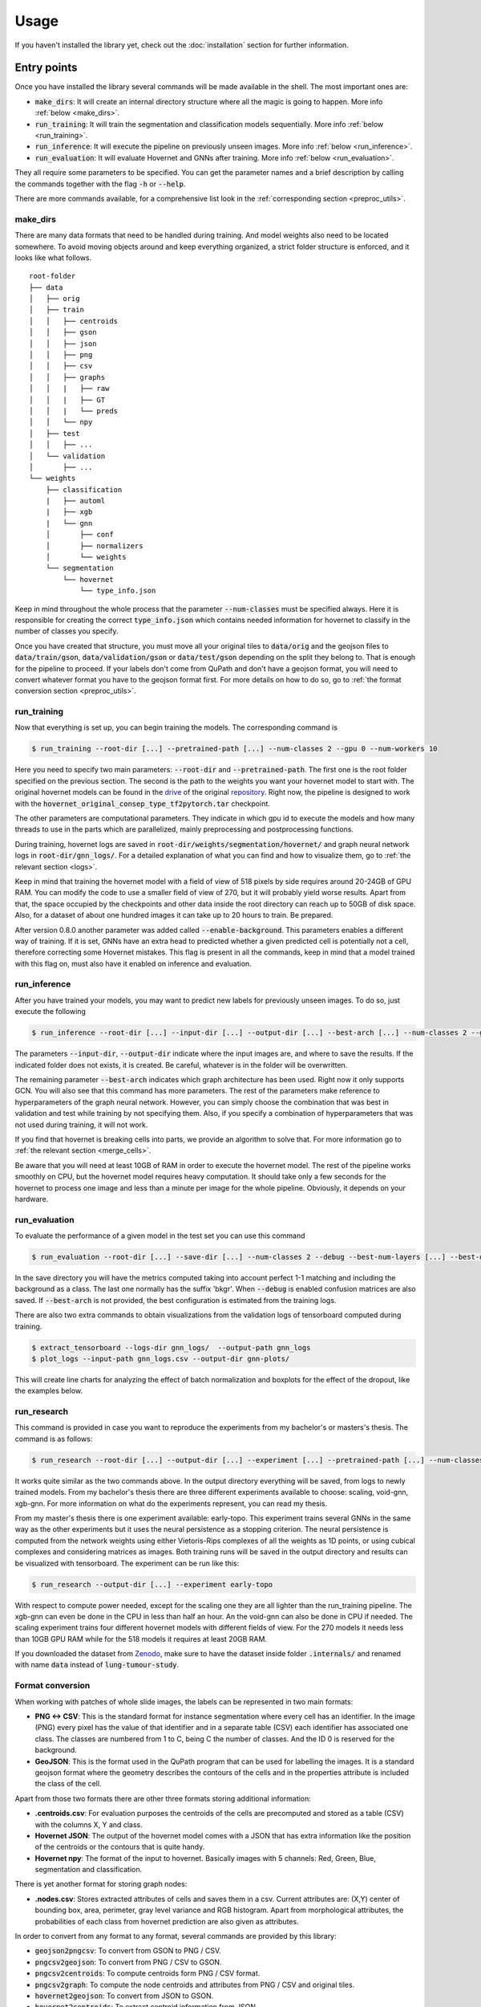 Usage
=====

If you haven't installed the library yet, check out the :doc:`installation` section for further information.

Entry points
------------

Once you have installed the library several commands will be made available in the shell. The most important ones are:

* :code:`make_dirs`: It will create an internal directory structure where all the magic is going to happen. More info :ref:`below <make_dirs>`.
* :code:`run_training`: It will train the segmentation and classification models sequentially. More info :ref:`below <run_training>`.
* :code:`run_inference`: It will execute the pipeline on previously unseen images. More info :ref:`below <run_inference>`.
* :code:`run_evaluation`: It will evaluate Hovernet and GNNs after training. More info :ref:`below <run_evaluation>`.

They all require some parameters to be specified. You can get the parameter names and a brief description by calling the commands together with the flag :code:`-h` or :code:`--help`.

There are more commands available, for a comprehensive list look in the :ref:`corresponding section <preproc_utils>`.

.. _make_dirs:

make_dirs
^^^^^^^^^

There are many data formats that need to be handled during training. And model weights also need to be located somewhere.
To avoid moving objects around and keep everything organized, a strict folder structure is enforced, and it looks like what follows.

::

    root-folder
    ├── data
    │   ├── orig
    │   ├── train
    │   │   ├── centroids
    │   │   ├── gson
    │   │   ├── json
    │   │   ├── png
    │   │   ├── csv
    │   │   ├── graphs
    │   │   |   ├── raw
    │   │   |   ├── GT
    │   │   |   └── preds
    │   │   └── npy
    │   ├── test
    │   │   ├── ...
    │   └── validation
    │       ├── ...
    └── weights
        ├── classification
        |   ├── automl
        |   ├── xgb
        |   └── gnn
        │       ├── conf
        │       ├── normalizers
        │       └── weights
        └── segmentation
            └── hovernet
                └── type_info.json

Keep in mind throughout the whole process that the parameter :code:`--num-classes` must be specified always. 
Here it is responsible for creating the correct :code:`type_info.json` which contains needed information for hovernet to classify in the number of classes you specify. 

Once you have created that structure, you must move all your original tiles to :code:`data/orig` and the geojson files to :code:`data/train/gson`, :code:`data/validation/gson` or :code:`data/test/gson` depending on the split they belong to. 
That is enough for the pipeline to proceed. If your labels don't come from QuPath and don't have a geojson format, you will need to convert whatever format you have to the geojson format first. 
For more details on how to do so, go to :ref:`the format conversion section <preproc_utils>`.

.. _run_training:

run_training
^^^^^^^^^^^^

Now that everything is set up, you can begin training the models. The corresponding command is

.. code-block:: console
   
   $ run_training --root-dir [...] --pretrained-path [...] --num-classes 2 --gpu 0 --num-workers 10

Here you need to specify two main parameters: :code:`--root-dir` and :code:`--pretrained-path`. The first one is the root folder specified on the previous section. 
The second is the path to the weights you want your hovernet model to start with. The original hovernet models can be found in the `drive <https://drive.google.com/drive/folders/17IBOqdImvZ7Phe0ZdC5U1vwPFJFkttWp>`_ 
of the original `repository <https://github.com/vqdang/hover_net>`_. Right now, the pipeline is designed to work with the :code:`hovernet_original_consep_type_tf2pytorch.tar` checkpoint.

The other parameters are computational parameters. They indicate in which gpu id to execute the models and how many threads to use in the parts which are parallelized, mainly preprocessing and postprocessing functions.

During training, hovernet logs are saved in :code:`root-dir/weights/segmentation/hovernet/` and graph neural network logs in :code:`root-dir/gnn_logs/`. 
For a detailed explanation of what you can find and how to visualize them, go to :ref:`the relevant section <logs>`.

Keep in mind that training the hovernet model with a field of view of 518 pixels by side requires around 20-24GB of GPU RAM.
You can modify the code to use a smaller field of view of 270, but it will probably yield worse results.
Apart from that, the space occupied by the checkpoints and other data inside the root directory can reach up to 50GB of disk space.
Also, for a dataset of about one hundred images it can take up to 20 hours to train. Be prepared. 

After version 0.8.0 another parameter was added called :code:`--enable-background`. This parameters enables a different way of training.
If it is set, GNNs have an extra head to predicted whether a given predicted cell is potentially not a cell, therefore correcting some Hovernet mistakes.
This flag is present in all the commands, keep in mind that a model trained with this flag on, must also have it enabled on inference and evaluation.

.. _run_inference:

run_inference
^^^^^^^^^^^^^

After you have trained your models, you may want to predict new labels for previously unseen images. To do so, just execute the following

.. code-block:: console
   
   $ run_inference --root-dir [...] --input-dir [...] --output-dir [...] --best-arch [...] --num-classes 2 --gpu 0 --num-workers 10

The parameters :code:`--input-dir`, :code:`--output-dir` indicate where the input images are, and where to save the results. If the indicated folder does not exists, it is created. 
Be careful, whatever is in the folder will be overwritten.

The remaining parameter :code:`--best-arch` indicates which graph architecture has been used. Right now it only supports GCN. You will also see that this command 
has more parameters. The rest of the parameters make reference to hyperparameters of the graph neural network. However, you can simply choose the combination 
that was best in validation and test while training by not specifying them. Also, if you specify a combination of hyperparameters that was not used during 
training, it will not work.

If you find that hovernet is breaking cells into parts, we provide an algorithm to solve that. For more information go to :ref:`the relevant section <merge_cells>`.

Be aware that you will need at least 10GB of RAM in order to execute the hovernet model. The rest of the pipeline works smoothly on CPU, but the hovernet model requires heavy computation.
It should take only a few seconds for the hovernet to process one image and less than a minute per image for the whole pipeline. Obviously, it depends on your hardware.

.. _run_evaluation:

run_evaluation
^^^^^^^^^^^^^^

To evaluate the performance of a given model in the test set you can use this command

.. code-block:: console

   $ run_evaluation --root-dir [...] --save-dir [...] --num-classes 2 --debug --best-num-layers [...] --best-dropout [...] --best-norm-type [...] --best-arch [...]

In the save directory you will have the metrics computed taking into account perfect 1-1 matching and including the background as a class.
The last one normally has the suffix 'bkgr'. When :code:`--debug` is enabled confusion matrices are also saved.
If :code:`--best-arch` is not provided, the best configuration is estimated from the training logs.

There are also two extra commands to obtain visualizations from the validation logs of tensorboard computed during training. 

.. code-block:: console

   $ extract_tensorboard --logs-dir gnn_logs/  --output-path gnn_logs
   $ plot_logs --input-path gnn_logs.csv --output-dir gnn-plots/

This will create line charts for analyzing the effect of batch normalization and boxplots for the effect of the dropout, like the examples below.

|pic1-f1| |pic2-f1|

.. |pic1-f1| image:: imgs/F1-GCN-bn-line.png
   :width: 50%
   :alt: Line chart.

.. |pic2-f1| image:: imgs/F1-GCN-drop-box.png
   :width: 40%
   :alt: Box plot.

.. _run_research:

run_research
^^^^^^^^^^^^^

This command is provided in case you want to reproduce the experiments from my bachelor's or masters's thesis. The command is as follows:

.. code-block:: console

   $ run_research --root-dir [...] --output-dir [...] --experiment [...] --pretrained-path [...] --num-classes [...] --gpu 0 --num-workers 10

It works quite similar as the two commands above. In the output directory everything will be saved, from logs to newly trained models. 
From my bachelor's thesis there are three different experiments available to choose: scaling, void-gnn, xgb-gnn.
For more information on what do the experiments represent, you can read my thesis. 

From my master's thesis there is one experiment available: early-topo.
This experiment trains several GNNs in the same way as the other experiments but it uses the neural persistence as a stopping criterion.
The neural persistence is computed from the network weights using either Vietoris-Rips complexes of all the weights as 1D points,
or using cubical complexes and considering matrices as images. 
Both training runs will be saved in the output directory and results can be visualized with tensorboard.
The experiment can be run like this:

.. code-block:: console

   $ run_research --output-dir [...] --experiment early-topo


With respect to compute power needed, except for the scaling one they are all lighter than the run_training pipeline. The xgb-gnn can even be done in the CPU in less than half an hour. 
An the void-gnn can also be done in CPU if needed. The scaling experiment trains four different hovernet models with different fields of view. 
For the 270 models it needs less than 10GB GPU RAM while for the 518 models it requires at least 20GB RAM.

If you downloaded the dataset from `Zenodo <https://zenodo.org/records/8368163>`_, make sure to have the dataset inside folder :code:`.internals/` and renamed with name :code:`data` instead of :code:`lung-tumour-study`.

.. _preproc_utils:

Format conversion
^^^^^^^^^^^^^^^^^

When working with patches of whole slide images, the labels can be represented in two main formats:

* **PNG <-> CSV**: This is the standard format for instance segmentation where every cell has an identifier. In the image (PNG) every pixel has the value of that identifier and in a separate table (CSV) each identifier has associated one class. The classes are numbered from 1 to C, being C the number of classes. And the ID 0 is reserved for the background.
* **GeoJSON**: This is the format used in the QuPath program that can be used for labelling the images. It is a standard geojson format where the geometry describes the contours of the cells and in the properties attribute is included the class of the cell.

Apart from those two formats there are other three formats storing additional information:

* **.centroids.csv**: For evaluation purposes the centroids of the cells are precomputed and stored as a table (CSV) with the columns X, Y and class.
* **Hovernet JSON**: The output of the hovernet model comes with a JSON that has extra information like the position of the centroids or the contours that is quite handy.
* **Hovernet npy**: The format of the input to hovernet. Basically images with 5 channels: Red, Green, Blue, segmentation and classification.

There is yet another format for storing graph nodes:

* **.nodes.csv**: Stores extracted attributes of cells and saves them in a csv. Current attributes are: (X,Y) center of bounding box, area, perimeter, gray level variance and RGB histogram. Apart from morphological attributes, the probabilities of each class from hovernet prediction are also given as attributes.

In order to convert from any format to any format, several commands are provided by this library:

* :code:`geojson2pngcsv`: To convert from GSON to PNG / CSV.
* :code:`pngcsv2geojson`: To convert from PNG / CSV to GSON.
* :code:`pngcsv2centroids`: To compute centroids form PNG / CSV format.
* :code:`pngcsv2graph`: To compute the node centroids and attributes from PNG / CSV and original tiles.
* :code:`hovernet2geojson`: To convert from JSON to GSON.
* :code:`hovernet2centroids`: To extract centroid information from JSON.
* :code:`centroids2png`: To create images with pixel value 255 at the centroids coordinates.
* :code:`graph2centroids`: To extract centroids from the .nodes.csv files.
* :code:`centroidspng2csv`: To obtain CSV labels from centroids labels and PNG segmentation.

The last two commands are needed to convert from the graph format back to the PNG / CSV format. Each of them has specific parameters. 
To get an explanation of what parameters are needed run the commands with the :code:`-h` or :code:`--help` flags.

In case you want a more in depth explanation of the code that is being executed under the hood, please refer to the :doc:`API reference <_autosummary/tumourkit>`.

.. _merge_cells:

Merge cells
^^^^^^^^^^^

The segmentations produced by Hovernet tend to split cells in half sometimes. This library provides an algorithm to merge broken cells.
If we have a situation like in the image below.

.. image:: imgs/morph1.png
  :width: 400
  :alt: Cells computed by hovernet.

The algorithm would merge the parts like this.

.. image:: imgs/morph2.png
  :width: 400
  :alt: Aftermath of applying the algorithm.

To apply this algorithm to a set of labels call it with this command.

.. code-block:: console
   
   $ merge_cells --png-dir [...] --csv-dir [...] --output-path [...]

The two first arguments indicate the input in PNG / CSV format, and the last one is the folder to save the result. 
Two subfolders will be created under it called postPNG and postCSV containing the new PNG / CSV files.

.. _logs:

Tensorboard logs
----------------

Examples
^^^^^^^^

During the two hovernet phases, images are being shown after every epoch containing the output of each branch. 
You can see such an example below.

.. image:: imgs/Hov_imgs.png
  :width: 600
  :alt: Hovernet images.

In the scalar tab there are several metrics being reported as well. 

.. image:: imgs/hov_loss.png
  :width: 600
  :alt: Hovernet loss functions.

Once Hovernet has finished training and the graph methods have started, you will be able to see something like this.

.. image:: imgs/gcn_global.png
  :width: 600
  :alt: tensorboard global view.

Where three different metrics are shown. Depending on whether the problem is binary or multiclass you will observe different metrics. 
In this part of the pipeline different configurations are being tried, as you can see, the performance varies wildly depending on the hyperparameters.

.. image:: imgs/gcn_val_loss.png
  :width: 600
  :alt: GCN validation loss.

Instructions
^^^^^^^^^^^^

In order to obtain the visualizations from the previous section you will have to run a tensorboard session. 
Tensorboard is listed as one of the dependencies of this library, so you don't need to install anything else, just run the appropiate command.

.. code-block:: console

    $ tensorboard --logdir [...]

This will host a page in :code:`localhost:6006` containing all the relevant logs. Just open a browser and you will be able to see them. 
The hovernet logs are located in  :code:`root-dir/weights/segmentation/hovernet/` and the graph neural network logs in :code:`root-dir/gnn_logs/`.

If you are running the tensorboard session on a headless server that is accessed by ssh, you will need to redirect ports to view the page.
To do so, run in your local machine (not the server) this command

.. code-block:: console

    $ ssh -L  6006:localhost:6006 -Nf [HOST ADDRESS] &

where the host address is the direction you use to access the server by ssh. 
If you want to change the port it is redirected to, change the first 6006 to whatever you find convenient.

.. _gradio:

Gradio demo
-----------

If you want to try the models from my thesis on new images you can do so in the Gradio app this library provides.
To run it locally execute the following command: 

.. code-block:: console

    $ start_app --ip localhost --port 15000

If you have a GPU it will use it and if you don't everything will be run on the CPU.
Inference of one image on the CPU takes more than ten minutes. And for the GPU you may require at most 10GB of RAM.
In case you want to run it in an server just change the ip to 0.0.0.0

.. code-block:: console

    $ start_app --ip "0.0.0.0" --port 15000

Or if you want to share with other people, Gradio provides a free shareable ip for 72 hours. 
To invoke it add an extra flag like this:

.. code-block:: console

    $ start_app --ip localhost --port 15000 --share

Once you open the link in the server you should see something like this.

.. image:: imgs/gradio.png
  :width: 600
  :alt: gradio demo.

You can select 4 different datasets, with 4 different hovernet models each and 6 different graph models. 
The name of the hovernet model indicates the field of view and FT means that it was fine-tuned from a previously trained checkpoint, 
otherwise it was trained from scratch. In my thesis we found that 518FT was normally the best. 
The graph models provided operate on different sets of features. No prior means that it doesn't use the hovernet probabilities. 
No morph means no visual features are used. Void means no features at all. And full means using both probabilities and morphological features. 
For all except monusac I also provide the graph attention network in full mode. You can also find the checkpoint on `Hugging Face <https://huggingface.co/Jerry-Master/Hovernet-plus-Graphs/tree/main>`_.

.. _viz:

Visualisations
--------------

Overlay cells on top
^^^^^^^^^^^^^^^^^^^^

If you want to visualise what is happening at each step you can do alpha compositing with the predicted cells to obtain an image similar to this:

.. image:: imgs/overlay.png
  :width: 600
  :alt: Image with cells on top

The command for that is

.. code-block:: console

    $ draw_cells --orig-dir ORIG_DIR --png-dir PNG_DIR --csv-dir CSV_DIR --output-dir OUTPUT_DIR --type-info TYPE_INFO

You must provide the directory location of the images in orig-dir and the predicted cells in PNG<->CSV format.
It is also needed to provide a file with the colors you want for the cells which is the type-info parameter.
You can find an example of such file at :code:`root-folder/weights/segmentation/hovernet/type_info.json`.

Overlay graph
^^^^^^^^^^^^^

If you want to further visualise what is happening you can also add the graph on top like so:

.. image:: imgs/graph-overlay.png
  :width: 600
  :alt: Image with graph on top

The command for that is:

.. code-block:: console

    $ draw_graph --orig-dir ORIG_DIR --png-dir PNG_DIR --csv-dir CSV_DIR --output-dir OUTPUT_DIR --type-info TYPE_INFO --num-workers NUM_WORKERS --max-degree MAX_DEGREE --max-distance MAX_DISTANCE

Parameters here means the same as in the above command but there are two extra important parameters.
The max-degree parameter limits the maximum degree of each node in the graph.
The max-distance parameter control the maximums distance between any two cells to have an edge connecting them.

Vietoris-Rips Filtration
^^^^^^^^^^^^^^^^^^^^^^^^

Another way to visualize the topology of the graph is to use a Vietoris-Rips filtration:

|pic1| |pic2| |pic3|

.. |pic1| image:: imgs/25.75.metric.vr-complex.png
   :width: 30%

.. |pic2| image:: imgs/50.5.metric.vr-complex.png
   :width: 30%

.. |pic3| image:: imgs/75.25.metric.vr-complex.png
   :width: 30%

The command for that is:

.. code-block:: console

    $ draw_rips --orig-dir ORIG_DIR --png-dir PNG_DIR --csv-dir CSV_DIR --output-dir OUTPUT_DIR --type-info TYPE_INFO --num-workers NUM_WORKERS --max-degree MAX_DEGREE --max-distance MAX_DISTANCE [--use-metric]

Parameters here means the same as in the above command but there is one extra important parameter.
When --use-metric is activated the filtration is made using euclidean distance, otherwise it uses graph distance.

Persistence Diagrams
^^^^^^^^^^^^^^^^^^^^

Given the above filtration one can compute the persistence diagram to obtain topological information:

.. image:: imgs/metric.barcode.png
  :width: 600
  :alt: Persistence barcode

The command for that is:

.. code-block:: console

    $ draw_barcode --orig-dir ORIG_DIR --png-dir PNG_DIR --csv-dir CSV_DIR --output-dir OUTPUT_DIR --num-workers NUM_WORKERS --max-degree MAX_DEGREE --max-distance MAX_DISTANCE [--use-metric]

Parameters here means the same as in the above command.
The zero dimensional barcode encodes information of connected components as well as the distances of the minimum spanning tree edge lengths.
One dimensional barcode is related to the loops and second dimensional to 2D loops, which are spheres.
No higher dimensional information is computed. The result is also saved in a csv file.

To compare diagrams there is also another command that computes q-Wassertein and Bottleneck distances:

.. code-block:: console

    $ compare_barcodes --barcode1 PATH1 --barcode2 PATH2 [--output_path OUTPUT_PATH] [-q Q] [--homology-dim D]
